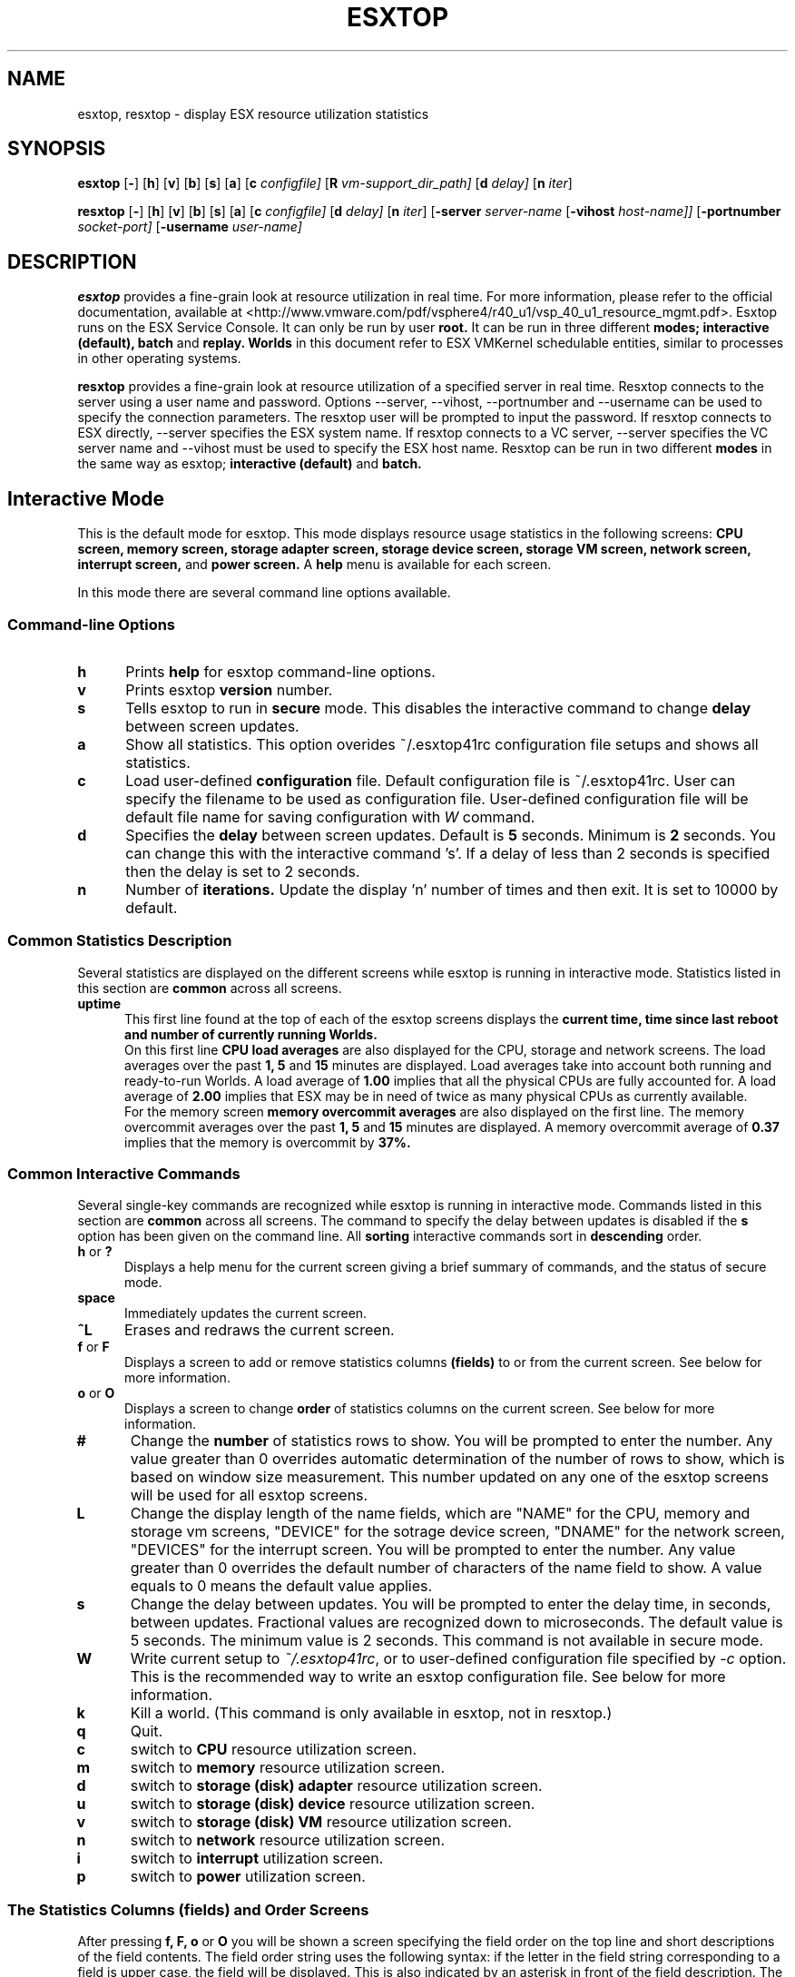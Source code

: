 .
.de It
.TP 0.5i
.B "\\$1 "
..
.TH ESXTOP 1 "October 1, 2008" "VMware ESX 4.1.0" "VMware ESX Manual"
.SH NAME
esxtop, resxtop \- display ESX resource utilization statistics
.Pp
.SH SYNOPSIS
.B esxtop
.RB [ \- ]
.RB [ h ]
.RB [ v ]
.RB [ b ]
.RB [ s ]
.RB [ a ]
.RB [ c
.IR configfile]
.RB [ R
.IR vm-support_dir_path]
.RB [ d
.IR delay]
.RB [ n
.IR iter ]

.B resxtop
.RB [ \- ]
.RB [ h ]
.RB [ v ]
.RB [ b ]
.RB [ s ]
.RB [ a ]
.RB [ c
.IR configfile]
.RB [ d
.IR delay]
.RB [ n
.IR iter ]
.RB [ -server 
.IR server-name
.RB [ -vihost 
.IR host-name]] 
.RB [ -portnumber 
.IR socket-port] 
.RB [ -username 
.IR user-name] 
.SH DESCRIPTION
.B esxtop
provides a fine-grain look at resource utilization in real time.
For more information, please refer to the official documentation, available at
<http://www.vmware.com/pdf/vsphere4/r40_u1/vsp_40_u1_resource_mgmt.pdf>.
Esxtop runs on the ESX Service Console. It can only be run by user
.B root.
It can be run in three different
.B modes;
.B interactive (default),
.B batch
and
.B replay.
.B Worlds
in this document refer to ESX VMKernel schedulable entities,
similar to processes in other operating systems.

.B resxtop
provides a fine-grain look at resource utilization of a specified 
server in real time. Resxtop connects to the server using a user name and 
password. Options --server, --vihost, --portnumber and --username can 
be used to specify the connection parameters. The resxtop user will be 
prompted to input the password. If resxtop connects to ESX 
directly, --server specifies the ESX system name. If resxtop connects 
to a VC server, --server specifies the VC server name and --vihost must 
be used to specify the ESX host name. Resxtop can be run in two different
.B modes 
in the same way as esxtop;
.B interactive (default)
and
.B batch.
.SH Interactive Mode
This is the default mode for esxtop. This mode displays 
resource usage statistics in the following screens:
.B CPU screen,
.B memory screen,
.B storage adapter screen,
.B storage device screen,
.B storage VM screen,
.B network screen,
.B interrupt screen,
and
.B power screen.
A
.B help
menu is available for each screen.

In this mode there are several command line options available.
.SS "Command\-line Options"
.It h
Prints 
.B help
for esxtop command-line options.
.It v
Prints esxtop
.B version
number.
.It s
Tells esxtop to run in
.B secure
mode.  This disables the interactive command to change
.B delay 
between screen updates.
.It a
Show all statistics. This option overides ~/.esxtop41rc configuration 
file setups and shows all statistics.
.It c
Load user-defined
.B configuration
file. Default configuration file is ~/.esxtop41rc.
User can specify the filename to be used as configuration file.
User-defined configuration file will be default file name 
for saving configuration with 
.IB W
command.
.It d
Specifies the
.B delay
between screen updates.  Default is
.B 5
seconds. Minimum is
.B 2
seconds. 
You can change this with the interactive command 's'. If a delay of
less than 2 seconds is specified then the delay is set to 2 seconds.
.It n
Number of
.B iterations.
Update the display 'n' number of times and then exit. It is set to
10000 by default.
.SS "Common Statistics Description"
Several statistics are displayed on the different screens while
esxtop is running in interactive mode. Statistics listed in this
section are
.B common
across all screens.
.It "uptime"
This first line found at the top of each of the esxtop
screens displays the
.B current time,
.B time since last reboot and
.B number of currently running Worlds.
 On this first line
.B CPU load averages 
are also displayed for the CPU, storage and network screens.
The load averages over the past
.B 1,
.B 5
and
.B 15
minutes are displayed. Load averages take into account both running and
ready-to-run Worlds. A load average of
.B 1.00
implies that all the physical CPUs are fully accounted for. A load average of
.B 2.00
implies that ESX may be in need of twice as many physical CPUs
as currently available.
 For the memory screen
.B memory overcommit averages
are also displayed on the first line.
The memory overcommit averages over the past
.B 1,
.B 5
and
.B 15
minutes are displayed. A memory overcommit average of
.B 0.37
implies that the memory is overcommit by
.B 37%.
.SS "Common Interactive Commands"
Several single-key commands are recognized while esxtop is running
in interactive mode. Commands listed in this section are
.B common
across all screens. The command to specify the delay between
updates is disabled if the
.B s
option has been given on the command line. All
.B sorting
interactive commands sort in
.B descending
order.
.It "h\fR or \fB?"
Displays a help menu for the current screen giving a brief summary
of commands, and the status of secure mode.
.It space
Immediately updates the current screen.
.It ^L
Erases and redraws the current screen.
.It "f\fR or \fBF"
Displays a screen to add or remove statistics columns
.B (fields)
to or from the current screen. See below for more information.
.It "o\fR or \fBO"
Displays a screen to change
.B order
of statistics columns on the current screen.
See below for more information.
.It #
Change the
.B number
of statistics rows to show. You will be prompted to
enter the number. Any value greater than 0 overrides automatic
determination of the number of rows to show, which is based on window
size measurement. This number updated on any one of the esxtop
screens will be used for all esxtop screens.
.It L
Change the display length of the name fields, which are "NAME" 
for the CPU, memory and storage vm screens, "DEVICE" for the 
sotrage device screen, "DNAME" for the network screen, "DEVICES"
for the interrupt screen. You will be prompted to enter the number. 
Any value greater than 0 overrides the default number of characters 
of the name field to show. A value equals to 0 means the default 
value applies.
.It s
Change the delay between updates.  You will be prompted to enter
the delay time, in seconds, between updates. Fractional values
are recognized down to microseconds. The default value is 5
seconds. The minimum value is 2 seconds. This command is not
available in secure mode.
.It W
Write current setup to 
.IR ~/.esxtop41rc ,
or to user-defined configuration file specified by 
.IR -c
option.
This is the recommended way to write an esxtop configuration
file. See below for more information.
.It k
Kill a world. (This command is only available in esxtop, not in resxtop.)
.It q
Quit.
.It c
switch to
.B CPU
resource utilization screen.
.It m
switch to
.B memory
resource utilization screen.
.It d
switch to
.B storage (disk) adapter
resource utilization screen.
.It u
switch to
.B storage (disk) device
resource utilization screen.
.It v
switch to
.B storage (disk) VM
resource utilization screen.
.It n
switch to
.B network
resource utilization screen.
.It i
switch to
.B interrupt
utilization screen.
.It p
switch to
.B power
utilization screen.
.SS The Statistics Columns (fields) and Order Screens
After pressing 
.B f,
.B F,
.B o
or
.B O
you will be shown a screen specifying the field order on the top line
and short descriptions of the field contents. The field order string
uses the following syntax: if the letter in the field string
corresponding to a  field is upper case, the field will be displayed.
This is also indicated by an asterisk in front of the field description.
The order of the fields corresponds to the order of the letters in the
string. 
From the field select screen you can toggle the display of a field by
pressing the corresponding letter. 
From the order screen you may move a field to the left by pressing
the corresponding upper case letter and to the right by pressing the
lower case one.
.
.SS Configuration File
esxtop reads its default configuration from
.IR ~/.esxtop41rc
or from specified file name with
.B -c
option.
This configuration file contains nine lines. The first eight lines
contain lower and upper case letters to specify which fields in what
order are to be displayed on the
.B CPU,
.B memory,
.B storage (disk) adapter,
.B storage (disk) device,
.B storage (disk) VM,
.B network,
.B interrupt,
and
.B power
screens. The letters correspond to the letters in the Fields or Order
screens for the respective esxtop screens. Editing this file by hand is
not recommended. Select fields and order in a running esxtop process and
save this file using the
.I W
interactive command. 
.
The last line contains information on the other options. Most important,
if you have saved a configuration in secure mode, you will not get an
insecure esxtop without removing the lower 's' from this last line of your
.IR ~/.esxtop41rc .
A digit specifies the delay time between updates.
As in interactive mode, a lower 'c', 'm', 'd', 'u', 'v', 'n', 'i', and 'y' 
determines the screen esxtop starts on.
.
.SS "CPU Screen"
This screen displays
.B server-wide
and per
.B Resource Pool/World
CPU utilization statistics. By default, World CPU utilization statistics are aggregated
into Resource Pools of Worlds. For Worlds belonging to a Virtual Machine, these Resource
Pools correspond to running Virtual Machines. All other Worlds are logically aggregated
into Resource Pools to save vertical window space.
.PP
.nf
.B Statistics Descriptions
.fi
.It PCPU\ USED(%)
This line displays the percentage CPU usage per
.B PCPU,
and the percentage CPU usage averaged over all PCPUs. A 
.B PCPU
refers to a physical hardware execution context -- a physical 
CPU core if hyper-threading is unavailable or disabled, or 
a logical CPU (aka LCPU or SMT thread) if hyper-threading is enabled.
.B PCPU USED(%) 
is the percentage of PCPU nominal frequency that was used 
since the last screen update. PCPU USED(%) is the total sum 
of %USED for Worlds that ran on this PCPU. Note that if 
PCPU is running at frequency that is higher than its nominal 
(rated) frequency, then PCPU USED(%) can be greater than 100%.
Also, note that if a PCPU and its partner are busy when 
hyper-threading is enabled, then each PCPU is accounted for 
half of the CPU usage.

.It PCPU\ UTIL(%)
This line displays the percentage CPU utilization per
.B PCPU,
and the percentage CPU utilization averaged over all PCPUs. A 
.B PCPU
refers to a physical hardware execution context -- a physical 
CPU core if hyper-threading is unavailable or disabled, or 
a logical CPU (aka LCPU or SMT thread) if hyper-threading is enabled.
.B UTIL(%)
represents the raw PCPU utilization, that is the percentage 
of real time that PCPU was not idle.

USED(%) and UTIL(%) may be different due to power management 
technologies or hyper-threading.

.It CORE\ UTIL(%)
This line displays the percentage utilization of each 
.B core 
and the average over all cores. It is displayed only 
when hyper-threading is used. 
In interactive mode, the percentage utilization of a core 
is aligned with the percentage utilization of its first 
logical CPU (aka LCPU or SMT thread). 

A core is utilized, if either or both of its logical CPUs are utilized.
The percentage utilization of a core is not the sum of 
the percentage utilization of both logical CPUs on this core.

.It CCPU(%)
This line displays the percentages of total CPU time as reported
by the ESX Service Console.
.B us
is for percentage user time,
.B sy
is for percentage system time,
.B id
is for percentage idle time and
.B wa
is for percentage wait time.
.B cs/sec
is for the context switches per second recorded by the ESX
Service Console.
.It ID
The
.B Resource Pool ID
of the running World's Resource Pool or
.B World ID
of running World.
.It GID
The
.B Resource Pool ID
of running World's Resource Pool.
.It LWID
The
.B Leader World ID
of running World's Resource Pool.
.It NAME
The
.B name
of running World's Resource Pool or
.B name
of running World.
.It NWLD
The
.B number of worlds
in running World's Resource Pool. If a Resource Pool is expanded using the interactive
command
.B e
(see interactive commands below) then NWLD for all the resulting Worlds
belonging to the Resource Pool will be 1 (some Resource Pool like the
.B console
Resource Pool have only 1 member).
.It %STATE\ TIMES
This is a set of CPU statistics made up of the following
percentages.
.B Note
that for a World, the percentages are a percentage of
one physical CPU core.
.It %USED
The percentage of physical CPU core cycles used by the Resource Pool/World.

%USED may depend on the frequency with which CPU core is running. When
running with lower CPU core frequency, %USED can be smaller than %RUN.
On CPUs which support turbo mode, CPU frequency can also be higher than
nominal (rated) frequency, and in that case %USED can be larger than %RUN.
.It %SYS
The percentage of time spent in the ESX VMKernel on behalf
of the Resource Pool/World to process interrupts and to perform other system
activities. This time is part of
.B used time
used to calculate
.B %USED
above.
.It %OVRLP
The Percentage of system time that was spent on behalf of some other Resource Pool/World
while Resource Pool/World was scheduled. This time is not included in the %SYS for
Resource Pool/World. For example, if Resource Pool A was currently scheduled and a network
packet for Resource Pool B was being processed by the ESX VMKernel, then the time
spent doing so appears as %OVRLP for Resource Pool A and %SYS for Resource Pool B.
.It %RUN
Percentage of total time scheduled. This time does not account for hyper-threading and
system time. Hence, on a hyper-threading enabled server, the %RUN can be twice as large as
%USED.
.It %WAIT
The total percentage of time the Resource Pool/World spent in
.B wait
state. 
.B Note
that this percentage includes the percentage of time the
Resource Pool/World was
.B idle.
.It %CSTP
The percentage of time the Resource Pool/World spent in 
.B ready, co-deschedule
state. This statistic is for 
.B internal to VMware use only.
.It %IDLE
The percentage of time the Resource Pool/World was idle. Subtracting this
percentage from 
.B %WAIT
above gives you the percentage of time the Resource Pool/World was waiting
on some event.
.It %RDY
The percentage of time the Resource Pool/World was ready to run.
.It %MLMTD
Percentage of time the ESX VMKernel deliberately did not
run the Resource Pool/World because that would violate the Resource Pool/World's
.B limit
setting. Since the Resource Pool/World is ready to run when it is 
prevented from running in this way, the %MLMTD (max limited) time 
is included in %RDY time.
.It %SWPWT
Percentage of time the Resource Pool/World was waiting for the ESX VMKernel 
swapping memory. The %SWPWT (swap wait) time is included in the %WAIT time.
.It EVENT\ COUNTS/s
This is a set of CPU statistics made up of the following, per second,
event rates. These statistics are for
.B internal to VMware use only.
.It CPU\ ALLOC
This is a set of CPU statistics made up of the following CPU allocation
configuration parameters.
.It AMIN
Resource Pool/World attribute
.B reservation.
.It AMAX
Resource Pool/World attribute
.B limit.
.It ASHRS
Resource pool attribute 
.B shares.
.It SUMMARY\ STATS
This is a set of CPU statistics made up of the following CPU
configuration parameters and statistics.
.It %LAT_C
The percentage of time the Resource Pool/World was ready to run but was not 
scheduled to run because of cpu resource contention.
.It %LAT_M
The percentage of time the Resource Pool/World was ready to run but was not 
scheduled to run because of memory resource contention.
.It %DMD
The CPU demand in percentage. It represents the average active CPU load 
in the past 1 minute.
.It EMIN
The Effective Min in MHz for the Resource Pool/World. The amount of 
CPU resources guaranteed to the world if all the worlds on the system 
start contending for CPU resources. ESX VMKernel dynamically calculates 
the EMIN value for all worlds based on the resource settings 
(Reservations, Limits and Shares) of all the resource pools and VMs 
on a system.
This statistic is for 
.B internal to VMware use only.
.It TIMER/s
The timer rate the World is currently requesting for.
.It AFFINITY BIT MASK
Bit mask showing the current scheduling affinity for the World.
.It CPU
The physical or logical processor the World was found to be running on.
.It HTSHARING
current hyper-threading configuration.
.It HTQ
World is currently
.B quaratined
or not. 'N' implies no and 'Y' implies yes.
.It POWER
The current CPU power consumption in Watts accounted for a Resource Pool.
.PP
.nf
.B Interactive Commands
.fi
.It e
Expand/Rollup Resource Pool/Worlds CPU statistics. Allows viewing CPU
resource utilization statistics broken down by individual Worlds
belonging to a Resource Pool.
.It U
Sort Resource Pools/Worlds by
.B Resource Pool %USED
column. This is the default sort order.
.It R
Sort Resource Pools/Worlds by
.B Resource Pool %RDY
column.
.It N
Sort Resource Pools/Worlds by
.B GID
column.
.It V
Display
.B VM
instances only.
.
.SS "Memory Screen"
This screen displays server-wide and per Resource Pool memory utilization
statistics. As on the
.B CPU
screen, Resource Pools correspond to running Virtual Machines or Worlds
that consume memory. Note the distinction between
.B machine
memory and
.B physical
memory in this section.
.PP
.nf
.B Statistics Descriptions
.fi
.It PMEM\ (MB)
This line displays the machine memory statistics for the server.
All numbers are in
.B megabytes.
.B total
is for the total amount of machine memory in the server,
.B cos
is for the amount of machine memory allocated to the ESX
Service Console,
.B vmk
is for the amount of machine memory being used by the
ESX VMKernel,
.B other
is for the amount of machine memory being used by
everything other than the ESX Service Console and
ESX VMKernel and
.B free
is for the amount of machine memory that is free.
.It VMKMEM\ (MB)
This line displays the machine memory statistics for the ESX
Server VMKernel.
All numbers are in
.B megabytes.
.B managed
is for the total amount of machine memory managed by the ESX
Server VMKernel,
.B minfree
is for the minimum amount of machine memory that the ESX
VMKernel would like to keep free,
.B rsvd
is for the amount of machine memory that is currently reserved,
.B ursvd
is for the amount of machine memory that is currently unreserved
and
.B state
is for the memory state as reported by the ESX VMKernel.
Possible values are
.B high, soft, hard and low.
Here, high implies that the machine memory is not under any pressure and
low implies that the machine memory is under pressure.
.It COSMEM\ (MB)
This line displays the memory statistics as reported
by the ESX Service Console.
All numbers are in
.B megabytes.
.B free
is for the amount of idle machine memory,
.B swap_t
is for the total swap configured,
.B swap_f
is for the amount of swap free,
.B r/s
is for the rate at which memory is swapped in from disk and
.B w/s
is for the rate at which  memory is swapped to disk.
.It NUMA\ (MB)
This line displays the ESX
.B NUMA
statistics. This line is only displayed if ESX
is running on a NUMA server. All numbers are in
.B megabytes.
For each
.B NUMA node
in the server there are
.B two
statistics that are displayed. The first statistic is the
.B total
amount of machine memory in the NUMA node that is managed by
ESX. The second statistic, that is displayed within
round brackets, is the amount of machine memory in the node
that is currently
.B free.
.It PSHARE\ (MB)
This line displays the ESX
.B page-sharing
statistics.
All numbers are in
.B megabytes.
.B shared
is for the amount of physical memory that is being
shared,
.B common
is for the amount of machine memory that is 
common across World(s) and
.B saving
is for the amount of machine memory that is saved
due to page-sharing.
.It SWAP\ (MB)
This line displays the ESX
.B swap
usage statistics.
All numbers are in
.B megabytes.
.B curr
is for the current swap usage,
.B rclmtgt
is for where ESX expects the relaimed memory using swapping and compression to be,
.B r/s
is for the rate at which memory is swapped in by ESX
from disk and
.B w/s
is for the rate at which memory is swapped to disk by the ESX
Server.

Note that 
.B rclmtgt
is the total target for both swapping and compression.
We should compare it against the sum of the
.B curr
swapped memory and the
.B saved
memory due to memory compression shown in the
.B ZIP
line.

.It ZIP\ (MB)
This line displays the ESX
.B memory compression
statistics.
All numbers are in
.B megabytes.
.B zipped
is for the total compressed physical memory,
.B saved
is for the saved memory by compression. 
.It MEMCTL\ (MB)
This line displays the
.B memory balloon
statistics.
All numbers are in
.B megabytes.
.B curr
is for the total amount of physical memory reclaimed using the vmmemctl
modules,
.B target
is for the total amount of physical memory ESX would like to reclaim
using the vmmemctl modules and
.B max
is for the maximum amount of physical memory ESX can reclaim using
the vmmemctl modules.
.It GID
Resource Pool
.B ID
.It LWID
The
.B Leader World ID
of Resource Pool.
.It NAME
Resource Pool
.B name
.It AMIN
Resource Pool attribute 
.B reservation.
.It AMAX
Resource Pool attribute 
.B limit.
.It ASHRS
Resource Pool attribute 
.B shares.
.It NHN
Current
.B Home Node
for Resource Pool. This statistic is only applicable on NUMA systems.
.It NMIG
Number of NUMA migrations between two snapshots. It includes balance 
migration, inter-node VM swaps performed for locality balancing 
and load balancing. This statistic is only applicable on NUMA systems.
.It NRMEM\ (MB)
Current amount of
.B remote memory
being accessed by Resource Pool. This statistic is only applicable on NUMA systems.
.It NLMEM\ (MB)
Current amount of
.B local memory
being accessed by Resource Pool. This statistic is only applicable on NUMA systems.
.It N%L
Current percentage memory being accessed by Resource Pool that is
.B local.
This statistic is only applicable on NUMA systems.
.It GST_NDx\ (MB)
The guest memory being allocated for Resource Pool on NUMA node x. 
"x" is the node number.
This statistic is only applicable on NUMA systems.
.It OVD_NDx\ (MB)
The VMM overhead memory being allocated for Resource Pool on NUMA node x.
"x" is the node number.
This statistic is only applicable on NUMA systems.
.It MEMSZ\ (MB)
The amount of physical memory
.B allocated
to a Resource Pool.
.It GRANT\ (MB)
The amount of physical memory
.B granted
to a Resource Pool.
It is the mapped guest physical memory. GRANT - SHRDSVD is the 
consumed host machine memory.
.It SZTGT\ (MB)
The amount of machine memory the ESX VMKernel wants to allocate to Resource Pool.
.It TCHD\ (MB)
The
.B working set
estimate for Resource Pool.
.It TCHD_W\ (MB)
The
.B write working set
estimate for Resource Pool.
.It %ACTV
Percentage of guest physical memory that is being referenced
by the guest. This is an
.B instantaneous
value.
.It %ACTVS
Percentage of guest physical memory that is being referenced
by the guest. This is a
.B slow
moving average.
.It %ACTVF
Percentage of guest physical memory that is being referenced
by the guest. This is a
.B fast
moving average.
.It %ACTVN
Percentage of guest physical memory that will be referenced
by the guest. This is an estimation. This statistic is for 
.B internal to VMware use only.
.It MCTL?
memory balloon driver is installed or not. 'N' implies
no and 'Y' imples yes.
.It MCTLSZ\ (MB)
The amount of physical memory reclaimed from Resource Pool
by way of
.B ballooning.
.It MCTLTGT\ (MB)
The amount of physical memory ESX would like to reclaim from Resource Pool
by way of ballooning.
.It MCTLMAX\ (MB)
The
.B maximum
amount of physical memory ESX can reclaim from Resource Pool by way of ballooning.
This maximum is dependent on guest operating system type.
.It SWCUR\ (MB)
Current swap usage by Resource Pool.
.It SWTGT\ (MB)
Where ESX expectd the Swap usage by the Resource Pool to be.
.It SWR/s\ (MB)
Rate at which memory is being swapped in by ESX from disk for the Resource Pool.
.It SWW/s\ (MB)
Rate at which Resource Pool memory is being swapped to disk by ESX.
.It CPTRD\ (MB)
Amount of data read from checkpoint file.
.It CPTTGT\ (MB)
Size of checkpoint file.
.It ZERO\ (MB)
Resource Pool physical pages that are zeroed.
.It SHRD\ (MB)
Resource Pool physical pages that are shared.
.It SHRDSVD\ (MB)
Machine pages that are saved due to Resource Pool shared pages.
.It COWH\ (MB)
This statistic is for 
.B internal to VMware use only.
.It OVHDUW\ (MB)
Current space overhead for the user world. This statistic is for 
.B internal to VMware use only.
.It OVHD\ (MB)
Current space overhead for Resource Pool.
.It OVHDMAX\ (MB)
Maximum space overhead that may be incurred by Resource Pool.
.It MEM\ Committed\ (MB)
This is a set of memory statistics made up of minimum memory 
commitment target, current memory commitment target, charged memory 
commitment, and pages per share. These statistics are for
.B internal to VMware use only.
.It CACHESZ\ (MB)
Compression memory cache size.
.It CACHEUSD\ (MB)
Used compression memory cache.
.It ZIP/s\ (MB/s)
Compressed memory per second.
.It UNZIP/s\ (MB/s)
Decompressed memory per second.
.PP
.nf
.B Interactive Commands
.fi
.It V
Display
.B VM
instances only. 
.It M
Sort Resource Pools by
.B Resource Pool MEMSZ
column. This is the default sort order.
.It B
Sort Resource Pools by
.B Resource Pool MCTLSZ
column.
.It N
Sort Resource Pools by
.B GID
column.
.
.SS "Storage Adapter Screen"
This screen displays server-wide storage utilization
statistics. On this screen statistics are aggregated per
storage
.B adapter
by default. Statistics can also be viewed per storage
.B path.
See below for more information.
.PP
.nf
.B Statistics Descriptions
.fi
.It ADAPTR
The
.B name
of the storage adapter.
.It PATH
The storage
.B path
name. This name is only visible if the corresponding adapter
is expanded. See interactive 
command 'e' below. 
When the statistics are expanded to path level, esxtop shows 
the path statistics.
.It NPTHS
The
.B number of paths.
.It AQLEN
The
.B storage adapter queue depth.
This is the maximum number of ESX VMKernel 
active commands that the adapter driver is configured
to support.
.It CMDS/s
The number of
.B commands
issued per second.
.It READS/s
The number of
.B read commands
issued per second.
.It WRITES/s
The number of
.B write commands
issued per second.
.It MBREAD/s
The megabytes
.B read
per second.
.It MBWRTN/s
The megabytes
.B written
per second.
.It RESV/s
The number of SCSI reservations per second.
.It RESV/s
The number of SCSI reservation conflicts per second.
.It DAVG/cmd
The
.B average device latency (millisecs)
per command.
.It KAVG/cmd
The
.B average ESX VMKernel latency (millisecs)
per command.
.It GAVG/cmd
The
.B average Guest OS latency (millisecs)
per command.
.It QAVG/cmd
The
.B average queue latency (millisecs)
per command.
.It DAVG/rd
The
.B average device read latency (millisecs)
per read.
.It KAVG/rd
The
.B average ESX VMKernel read latency (millisecs)
per read.
.It GAVG/rd
The
.B average Guest OS read latency (millisecs)
per read.
.It QAVG/rd
The
.B average queue read latency (millisecs)
per read.
.It DAVG/wr
The
.B average device write latency (millisecs)
per write.
.It KAVG/wr
The
.B average ESX VMKernel write latency (millisecs)
per write.
.It GAVG/wr
The
.B average Guest OS write latency (millisecs)
per write.
.It QAVG/wr
The
.B average queue write latency (millisecs)
per write.
.It ABRTS/s
The number of commands
.B aborted
per second.
If multiple paths are connected to the same lun, 
this statistic is 
.B per path 
when it is expanded to luns. 
.It RESETS/s
The number of commands
.B reset
per second.
.It PAECMD/s  
The number of 
.B PAE commands
per second.
.It PAECP/s 
The number of 
.B PAE copies
per second.
.It SPLTCMD/s 
The number of
.B split commands
per second.
.It SPLTCP/s
The number of
.B split copies
per second.
.PP
.nf
.B Interactive Commands
.fi
.It e
Expand/Rollup storage
.B adapter
statistics.
Allows viewing storage resource utilization statistics
broken down by individual
.B paths
belonging to an expanded storage adapter. You will be
prompted to enter the adapter name.
.It r
Sort by
.B READS/s
column.
.It w
Sort by
.B WRITES/s
column.
.It R
Sort by
.B MBREAD/s
column.
.It T
Sort by
.B MBWRTN/s
column.
.It N
Sort first by
.B ADAPTER
column, then by
.B PATH
column.
This is the default sort order.
.
.SS "Storage Device Screen"
This screen displays server-wide storage utilization
statistics. On this screen statistics are aggregated per
storage
.B device
by default. Statistics can also be viewed per 
.B path,
.B world,
or
.B partition.
See below for more information.
.PP
.nf
.B Statistics Descriptions
.fi
.It DEVICE
The
.B name
of the storage device.
.It PATH
The path name. This name is only visible if the corresponding 
device is expanded to paths. See interactive command 'p' below.
.It WORLD 
The world id. This id is only visible if the corresponding device
is expanded to worlds. See interactive command 'e' below.
The world statistics are per world per device.
.It PARTITION
The partition id. This id is only visible if the corresponding 
device is expanded to partitions. See interactive command 't' below.
.It NPH 
The
.B number of paths.
.It NWD 
The
.B number of worlds.
.It NPN
The
.B number of partitions.
.It SHARES
The
.B number of shares.
This statistic is only applicable to worlds.
.It BLKSZ
The
.B block size
in bytes. 
.It NUMBLKS
The
.B number of blocks 
of the device.
.It DQLEN
The
.B storage device queue depth.
This is the maximum number of ESX VMKernel 
active commands that the device is configured
to support.
.It WQLEN
The
.B World queue depth.
This is the maximum number of ESX VMKernel active
commands that the World is allowed to have. 
.B Note
that this is a per device maximum for the World.
It is valid only if the corresponding device is expanded to worlds.
.It ACTV
The number of commands in the ESX VMKernel that
are currently
.B active.
This statistic is only applicable to worlds and devices.
.It QUED
The number of commands in the ESX VMKernel that
are currently
.B queued.
This statistic is only applicable to worlds and devices.
.It %USD
The
.B percentage
of queue depth 
.B used
by ESX VMKernel active commands.
This statistic is only applicable to worlds and devices.
.It LOAD
The
.B ratio
of ESX VMKernel active commands plus ESX
VMKernel queued commands
.B to
queue depth.
This statistic is only applicable to worlds and devices.
.It CMDS/s
The number of
.B commands
issued per second.
.It READS/s
The number of
.B read commands
issued per second.
.It WRITES/s
The number of
.B write commands
issued per second.
.It MBREAD/s
The megabytes
.B read
per second.
.It MBWRTN/s
The megabytes
.B written
per second.
.It RESV/s
The number of SCSI reservations per second.
.It CONS/s
The number of SCSI reservation conflicts per second.
.It DAVG/cmd
The
.B average device latency (millisecs)
per command.
.It KAVG/cmd
The
.B average ESX VMKernel latency (millisecs)
per command.
.It GAVG/cmd
The
.B average Guest OS latency (millisecs)
per command.
.It QAVG/cmd
The
.B average queue latency (millisecs)
per command.
.It DAVG/rd
The
.B average device read latency (millisecs)
per read.
.It KAVG/rd
The
.B average ESX VMKernel read latency (millisecs)
per read.
.It GAVG/rd
The
.B average Guest OS read latency (millisecs)
per read.
.It QAVG/rd
The
.B average queue read latency (millisecs)
per read.
.It DAVG/wr
The
.B average device write latency (millisecs)
per write.
.It KAVG/wr
The
.B average ESX VMKernel write latency (millisecs)
per write.
.It GAVG/wr
The
.B average Guest OS write latency (millisecs)
per write.
.It QAVG/wr
The
.B average queue write latency (millisecs)
per write.
.It ABRTS/s
The number of commands
.B aborted
per second.
.It RESETS/s
The number of commands
.B reset
per second.
.It PAECMD/s  
The number of 
.B PAE commands
per second.
This statistic is only applicable to paths.
.It PAECP/s 
The number of 
.B PAE copies
per second.
This statistic is only applicable to paths.
.It SPLTCMD/s 
The number of
.B split commands
per second.
This statistic is only applicable to paths.
.It SPLTCP/s
The number of
.B split copies
per second.
This statistic is only applicable to paths.
.It CLONE_RD
The number of 
.B clone read
commands.
.It CLONE_WR
The number of
.B clone write
commands.
.It CLONE_F
The number of 
.B failed clone
commands.
.It MBC_RD/s
The megabytes
.B clone read
per second.
.It MBC_WR/s
The megabytes
.B clone written
per second.
.It ATS
The number of 
.B ats
commands.
.It ATSF
The number of 
.B failed ats
commands.
.It ZERO
The number of
.B zero
commands.
.It ZERO_F
The number of
.B failed zero
commands.
.It MBZERO/s
The megabytes
.B zeroed
per second.
.It CAVG/suc
The
.B average clone latency (millisecs)
per successful command.
.It CAVG/f
The
.B  average clone latency (millisecs)
per failed command.
.It AAVG/suc
The
.B average ats latency (millisecs)
per successful command.
.It AAVG/f
The
.B average ats latency (millisecs)
per failed command.
.It ZAVG/suc
The
.B average zero latency (millisecs)
per successful command.
.It ZAVG/f
The
.B average zero latency (millisecs)
per failed command.
.PP
.nf
.B Interactive Commands
.fi
.It e
Expand/Rollup storage
.B world
statistics.
Allows viewing storage resource utilization statistics
broken down by individual
.B worlds
belonging to an expanded storage device. You will be
prompted to enter the device name. The statistics are 
per world per device.
.It P
Expand/Rollup storage
.B path
statistics. Allows viewing storage resource utilization
statistics broken down by individual
.B paths
belonging to an expanded storage device. You will be
prompted to enter the device name.
.It t
Expand/Rollup storage
.B partition
statistics. Allows viewing storage resource utilization
statistics broken down by individual
.B partitions
belonging to an expanded storage device. You will be
prompted to enter the device name.
.It r
Sort by
.B READS/s
column.
.It w
Sort by
.B WRITES/s
column.
.It R
Sort by
.B MBREAD/s
column.
.It T
Sort by
.B MBWRTN/s
column.
.It N
Sort first by
.B DEVICE
column, then by
.B PATH/WORLD/PARTITION
column.
This is the default sort order.
.
.SS "Storage VM Screen"
This screen displays VM-centric storage statistics. On this 
screen, statistics are aggregated on a 
.B per-resource-pool
basis by default. One VM has one corresponding resource pool, 
so, they are equivalent to per-VM statistics. 
Statistics can also be viewed on a  
.B per-vscsi-device
basis.
.PP
.nf
.B Statistics Descriptions
.fi
.It ID
The
.B Resource Pool ID
of the Resource Pool or
.B Vscsi ID
of Vscsi Device.
.It GID
The
.B Resource Pool ID
of Resource Pool.
.It VMNAME
The
.B name
of Resource Pool.
.It VSCSINAME
The
.B name
of the Vscsi Device.
.It NDk
The number of
.B vscsi devices.
.It CMDS/s
The number of
.B commands
issued per second.
.It READS/s
The number of
.B read commands
issued per second.
.It WRITES/s
The number of
.B write commands
issued per second.
.It MBREAD/s
The megabytes
.B read
per second.
.It MBWRTN/s
The megabytes
.B written
per second.
.It LAT/rd
The
.B average latency (millisecs)
per read.
.It LAT/wr
The
.B average latency (millisecs)
per write.
.PP
.nf
.B Interactive Commands
.fi
.It e
Expand/Rollup storage
.B vscsi device
statistics.
Allows viewing storage resource utilization statistics
broken down by individual
.B vscsi devices
belonging to a group. You will be
prompted to enter the group id. The statistics are
per 
.B vscsi device.
.It r
Sort by
.B READS/s
column.
.It w
Sort by
.B WRITES/s
column.
.It R
Sort by
.B MBREAD/s
column.
.It T
Sort by
.B MBWRTN/s
column.
.It N
Sort first by
.B VM
column, then by
.B VSCSI
column.
This is the default sort order.
.
.SS "Network Screen"
This screen displays server-wide network utilization statistics.
On this screen statistics are arranged per
.B port
per configured
.B virtual network device.
For
.B physical NIC
statistics, see the row corresponding to the port that the physical
NIC is connected to. For
.B virtual NIC
configured in a particular Virtual Machine statistics, see the row
corresponding to the port that the virtual NIC is connected to.
.PP
.nf
.B Statistics Descriptions
.fi
.It PORT-ID
The virtual network device
.B port id.
.It UPLINK
.B Y
implies the corresponding port is an uplink.
.B N
implies it is not.
.It UP
.B Y
implies the corresponding link is up.
.B N
implies it is not.
.It SPEED
The
.B link speed
in MegaBits per second.
.It FDUPLX
.B Y
implies the corresponding link is operating at full duplex.
.B N
implies it is not.
.It USED-BY
The virtual network device port
.B user.
.It TEAM-PNIC
The physical NIC name for the team uplink.
.It DTYP
The virtual network device
.B type.
.B H
implies
.B HUB
and
.B S
implies
.B switch.
.It DNAME
The virtual network device
.B name.
.It PKTTX/s
The number of packets
.B transmitted
per second.
.It PKTRX/s
The number of packets
.B received
per second.
.It MbTX/s
The MegaBits
.B transmitted
per second.
.It MbRX/s
The MegaBits
.B received
per second.
.It %DRPTX
The percentage of
.B transmit
packets
.B dropped.
.It %DRPRX
The percentage of
.B receive
packets
.B dropped.
.It ACTN/s
Number of 
.B actions 
per second. This statistic is for 
.B internal to VMware use only.
.It PKTTXMUL/s
The number of multicast packets
.B transmitted
per second.
.It PKTRXMUL/s
The number of multicast packets
.B received
per second.
.It PKTTXBRD/s
The number of broadcast packets
.B transmitted
per second.
.It PKTRXBRD/s
The number of broadcast packets
.B received
per second.
.
.PP
.nf
.B Interactive Commands
.fi
.It T
Sort by
.B MbTX/s
column.
.It R
Sort by
.B MbRX/s
column.
.It t
Sort by
.B PKTTX/s
column.
.It r
Sort by
.B PKTRX/s
column.
.It N
Sort by
.B PORT ID
column. This is the default sort order.
.
.SS "Interrupt Screen"
This screen displays interrupt utilization statistics.
On this screen statistics are arranged per
.B interrupt vector.
.PP
.nf
.B Statistics Descriptions
.fi
.It VECTOR
The 
.B interrupt vector id.
.It COUNT/s
The 
.B total number of interrupts per second
across all the CPUs.
E.g., If you have 2 CPUs, COUNT/s = COUNT_0 + COUNT_1.
COUNT_0 and COUNT_1 are described below.
.It COUNT_x
The 
.B number of interrupts per second 
on CPU 'x'.
.It TIME/int
The 
.B average processing time 
in microseconds per interrupt.
.It TIME_x
The 
.B average processing time 
in microseconds per interrupt on CPU 'x'.
.It DEVICES
The devices that use the interrupt vector. 
If the interrupt vector is not enabled for the device, its name 
is enclosed in "<>", e.g. "<VMK device>".
.
.SS "Power Screen"
This screen displays CPU Power utilization statistics. On this 
screen statistics are arranged per
.B PCPU.
A 
.B PCPU
refers to a physical hardware execution context -- a physical 
CPU core if hyper-threading is unavailable or disabled, or 
a logical CPU (aka LCPU or SMT thread) if hyper-threading is enabled.
.PP
.nf
.B Statistics Descriptions
.fi
.It Power\ Usage
The current total power usage in Watts.
.It Power\ Cap
The total power cap in Watts.
.It %USED
The percentage of PCPU nominal frequency that was used 
since the last screen update. It is the same as 
.B PCPU\ USED(%) 
shown in the CPU Screen.
.It %UTIL
The raw PCPU utilization, that is the percentage of real 
time that PCPU was not idle. It is the same as  
.B PCPU\ UTIL(%) 
shown in the CPU Screen.
.It %Cx
The percentage of time the PCPU spent in C-State 'x'.
.It %Px
The percentage of time the PCPU spent in P-State 'x'.
.It %Tx
The percentage of time the PCPU spent in T-State 'x'.
.
.PP
.nf
.
.SH Batch Mode
Allows collecting and saving resource utilization statistics
in a file. Running in this mode is a two step process.
 Step 
.B one
requires running esxtop in interactive mode, switching to each of
the four available screens, selecting the columns on each screen
you are interested in and saving this configuration in the
.IR ~/.esxtop41rc
file using the
.I W
interactive command. See
.B Interactive Mode
above.
.B Note
that the global stats are always available in batch mode.
 Step 
.B two
requires running esxtop in batch mode and redirecting the output to
a file. This may be done as follows:
.B esxtop -b > foo.csv.
.B Note
that the file name needs to have a 
.B .csv
extension. Esxtop does not enforce this, but post-processing tools
mentioned next require this.
 Statistics collected in batch mode may be post-processed using
such
.B MS Windows
applications like
.B Excel
and
.B Perfmon.
 In this mode, esxtop will not accept
interactive commands. Esxtop in batch mode runs until it produces the
number of iterations requested (see
command-line option
.B n
below for more details) or until killed using
.B CTRL c.
 In this mode there are several command line options available.
.SS "Command\-line Options"
.It b
Run esxtop in Batch mode.
.It d
Specifies the
.B delay
between statistics snapshots.  Default is
.B 5
seconds. Minimum is
.B 2
seconds. If a delay of less than 2 seconds is specified then the
delay is set to 2 seconds.
.It n
Number of
.B iterations.
Collect and save statistics this number of times and then exit.
.
.SH Replay Mode
Replays resource utilization statistics collected using
.B vm-support
(see vm-support man page for more information), resxtop does not 
support replay mode. Running in this mode is a two step process.
 Step 
.B one
requires running vm-support in
.B snapshot mode
on the ESX Service Console. This may be done as follows:
.B vm-support -S -d duration -i interval.
The resulting zipped tar file needs to be un-zipped and un-tar'ed
before use by esxtop replay mode.
 Step 
.B two
requires running esxtop in replay mode. This may be done as follows:
.B esxtop -R 
.I vm-support_dir_path.
.B Note
that it is not required to run esxtop replay mode on the ESX
Service Console.
 In replay mode, esxtop needs to be of the same verison as
that of ESX to avoid compatibility problem.
 Replay mode can be run to produce
.B Batch Mode
style output (see command-line option
.B b
below for more information).
 In replay mode, esxtop accepts the same set of interactive commands
as in
.B Interactive Mode.
Esxtop in replay mode runs until there are no more vm-support
collected snapshots to be read or esxtop produces the number of
iterations requested (see command-line option
.B n
below for more details).
 In this mode there are several command line options available.
.SS "Command\-line Options"
.It R
Specifies the path to the vm-support collected snapshot's directory.
.It b
Run esxtop in Batch mode.
.It d
Specifies the
.B delay
between screen updates.  Default is
.B 5
seconds. Minimum is
.B 2
seconds. If a delay of less than 2 seconds is specified then the
delay is set to 2 seconds.
.It n
Number of
.B iterations.
Update the display this number of times and then exit.
.
.SH EXPERIMENTAL FEATURES
.SS Export and Import Entities
This feature allows users show only the entities that they are 
interested in, such as groups, devices, adapters, ports, 
interrupt vectors, etc. The ability of selecting interesting 
entities can also reduce the CPU load of esxtop itself.
Two command line options are introduced for this purpose: 
.RB [ export-entity
.IR entity-file ]
and
.RB [ import-entity
.IR entity-file ].

Users can do three steps to select entities which they want 
to display. 

(1) Users first export the list of current entities using 
the export-entity option, by running 
.B "esxtop -export-entity entity-file".
The entity-file is generated, including the ids of all the
existing entities at that time.

(2) Then, they can edit the generated 
.B entity-file
to delete the entities by inserting
.B # 
before their names.

(3) At last step, users can import 
.B entity-file
using the import-entity option, by running 
.B "esxtop -import-entity entity-file".
Therefore, esxtop will only show the stats for the entities 
selected in the entity-file.

Note that these two options are only available in esxtop, 
not in resxtop.

.SS Entity Highlight/Expand/Deletion Interactive Operations
Under interactive mode, users can use keys in numpad to highlight, 
expand and delete entities. 

User can press 
.B '8'
to move up the highlight cursor, and 
.B '2'
to move down the highlight cursor.

Users can press 
.B '6' 
to can expand/unroll the selected entity when appropriate. 
In CPU Screen, it expands/rollups Resource 
.B Pool/Worlds 
CPU statistics. 
In Storage Device Screen, pressing '6' can rotate the three 
different expanding modes and rollup modes. Pressing '6' the 
first time expands storage 
.B world 
statistics; pressing '6' the second time expands storage 
.B path 
statistics; pressing '6' the third time expands storage 
.B partition 
statistics; pressing '6' the fourth time rollups to the 
default view. 
In Disk VM Screen, pressing '6' can expand/rollup Resource 
.B Pool/Worlds 
Disk statistics. 

Users can press 
.B '4' 
to remove the highlighted entity from display, which will 
decrease the amount of stats we try to collect. 
(Note that this delete operation is only available in esxtop, 
not in resxtop.)

Users can press
.B '.' 
to restore all the entities and we will collect data for all 
of them again.

.SS NOTES:

Note that the disk VM screen shows the storage stats for a VM.
The selection of group entities and disk device entities have
effect to this screen. If the group is not chosen, it will not show
up. If the device is not chosen, all operations on this device
will be counted as zeros.


.SH FILES
.I ~/.esxtop41rc
The personal configuration file.
.
.SH "SEE ALSO"
.BR vm-support (1),
.BR cpu (8),
.BR mem (8),
.BR diskbw (8),
.BR numa (8)
.SH COPYRIGHT
VMware ESX is Copyright 1998\-2009 VMware, Inc.  All rights reserved.
.SH DISCLAIMER

Based on top source code from the OpenBSD distribution.

   Copyright (c) 1997, Jason Downs.  All rights reserved.
   Copyright (c) 1984, 1989, William LeFebvre, Rice University
   Copyright (c) 1989, 1990, 1992, William LeFebvre, 
                                   Northwestern University

Redistribution and use in source and binary forms, with or without
modification, are permitted provided that the following conditions
are met:

1. Redistributions of source code must retain the above copyright
   notice, this list of conditions and the following disclaimer.

2. Redistributions in binary form must reproduce the above copyright
   notice, this list of conditions and the following disclaimer in the
   documentation and/or other materials provided with the distribution.

THIS SOFTWARE IS PROVIDED BY THE AUTHOR(S) ``AS IS'' AND ANY EXPRESS
OR IMPLIED WARRANTIES, INCLUDING, BUT NOT LIMITED TO, THE IMPLIED
WARRANTIES OF MERCHANTABILITY AND FITNESS FOR A PARTICULAR PURPOSE ARE
DISCLAIMED.  IN NO EVENT SHALL THE AUTHOR(S) BE LIABLE FOR ANY DIRECT,
INDIRECT, INCIDENTAL, SPECIAL, EXEMPLARY, OR CONSEQUENTIAL DAMAGES
(INCLUDING, BUT NOT LIMITED TO, PROCUREMENT OF SUBSTITUTE GOODS OR
SERVICES; LOSS OF USE, DATA, OR PROFITS; OR BUSINESS INTERRUPTION) HOWEVER
CAUSED AND ON ANY THEORY OF LIABILITY, WHETHER IN CONTRACT, STRICT
LIABILITY, OR TORT (INCLUDING NEGLIGENCE OR OTHERWISE) ARISING IN ANY WAY
OUT OF THE USE OF THIS SOFTWARE, EVEN IF ADVISED OF THE POSSIBILITY OF
SUCH DAMAGE.

.
